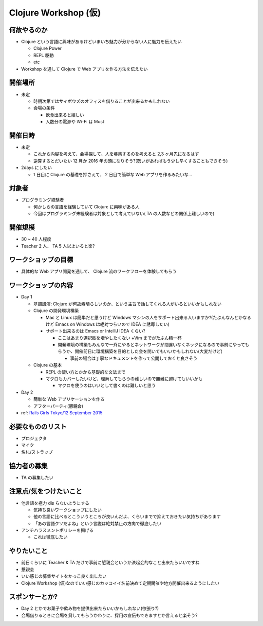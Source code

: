 =======================
 Clojure Workshop (仮)
=======================

何故やるのか
============

* Clojure という言語に興味があるけどいまいち魅力が分からない人に魅力を伝えたい

  * Clojure Power
  * REPL 駆動
  * etc

* Workshop を通して Clojure で Web アプリを作る方法を伝えたい

開催場所
========

* 未定

  * 時期次第ではサイボウズのオフィスを借りることが出来るかもしれない
  * 会場の条件

    * 飲食出来ると嬉しい
    * 人数分の電源や Wi-Fi は Must

開催日時
========

* 未定

  * これから内容を考えて、会場探して、人を募集するのを考えると 2,3 ヶ月先になるはず
  * 逆算するとだいたい 12 月か 2016 年の頭になりそう?(勢いがあればもう少し早くすることもできそう)

* 2days にしたい

  * 1 日目に Clojure の基礎を押さえて、 2 日目で簡単な Web アプリを作るみたいな…

対象者
======

* プログラミング経験者

  * 何かしらの言語を経験していて Clojure に興味がある人
  * 今回はプログラミング未経験者は対象として考えていない( TA の人数などの関係上難しいので)

開催規模
========

* 30 ~ 40 人程度
* Teacher 2 人、 TA 5 人以上いると楽?

ワークショップの目標
====================

* 具体的な Web アプリ開発を通して、 Clojure 流のワークフローを体験してもらう

ワークショップの内容
====================

* Day 1

  * 基調講演: Clojure が何故素晴らしいのか、という主旨で話してくれる人がいるといいかもしれない
  * Clojure の開発環境構築

    * Mac と Linux は簡単だと思うけど Windows マシンの人をサポート出来る人いますか?(たぶんなんとかなるけど Emacs on Windows は絶対つらいので IDEA に誘導したい)
    * サポート出来るのは Emacs or IntelliJ IDEA くらい?

      * ここはあまり選択肢を増やしたくない +Vim までがたぶん精一杯
      * 開発環境の構築もみんなで一斉にやるとネットワークが間違いなくネックになるので事前にやってもらうか、開催前日に環境構築を目的とした会を開いてもいいかもしれない(大変だけど)

        * 事前の場合は丁寧なドキュメントを作って公開しておくと良さそう

  * Clojure の基本

    * REPL の使い方とかから基礎的な文法まで
    * マクロもカバーしたいけど、理解してもらうの難しいので無難に避けてもいいかも

      * マクロを使うのはいいとして書くのは難しいと思う

* Day 2

  * 簡単な Web アプリケーションを作る
  * アフターパーティ(懇親会)


* ref: `Rails Girls Tokyo/12 September 2015 <http://railsgirls.com/tokyo>`_

必要なもののリスト
==================

* プロジェクタ
* マイク
* 名札/ストラップ

協力者の募集
============

* TA の募集したい

注意点/気をつけたいこと
=======================

* 他言語を極力 dis らないようにする

  * 気持ち良いワークショップにしたい
  * 他の言語に比べるとこういうところが良いんだよ、くらいまでで抑えておきたい気持ちがあります
  * 「あの言語クソだよね」という言説は絶対禁止の方向で徹底したい

* アンチハラスメントポリシーを掲げる

  * これは徹底したい

やりたいこと
============

* 前日くらいに Teacher & TA だけで事前に懇親会というか決起会的なこと出来たらいいですね
* 懇親会
* いい感じの募集サイトをかっこ良く出したい
* Clojure Workshop (仮)なのでいい感じのカッコイイ名前決めて定期開催や地方開催出来るようにしたい

スポンサーとか?
===============

* Day 2 とかでお菓子や飲み物を提供出来たらいいかもしれない(欲張り?)
* 会場借りるときに会場を貸してもらうかわりに、採用の宣伝もできますとか言えると楽そう?
